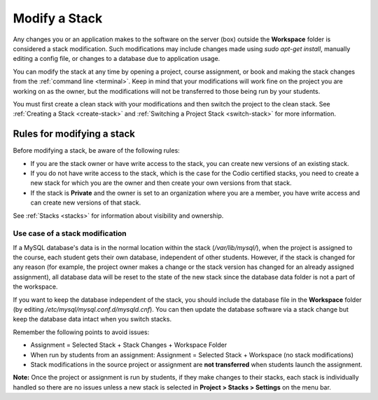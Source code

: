 .. meta::
   :description: Modify a Stack

.. _modify-stack:

Modify a Stack
==============
Any changes you or an application makes to the software on the server (box) outside the **Workspace** folder is considered a stack modification. Such modifications may include changes made using `sudo apt-get install`, manually editing a config file, or changes to a database due to application usage. 

You can modify the stack at any time by opening a project, course assignment, or book and making the stack changes from the :ref:`command line <terminal>`. Keep in mind that your modifications will work fine on the project you are working on as the owner, but the modifications will not be transferred to those being run by your students. 

You must first create a clean stack with your modifications and then switch the project to the clean stack. See :ref:`Creating a Stack <create-stack>` and :ref:`Switching a Project Stack <switch-stack>` for more information.

Rules for modifying a stack
---------------------------

Before modifying a stack, be aware of the following rules:

- If you are the stack owner or have write access to the stack, you can create new versions of an existing stack. 

- If you do not have write access to the stack, which is the case for the Codio certified stacks, you need to create a new stack for which you are the owner and then create your own versions from that stack.

- If the stack is **Private** and the owner is set to an organization where you are a member, you have write access and can create new versions of that stack.  

See :ref:`Stacks <stacks>` for information about visibility and ownership.

Use case of a stack modification
^^^^^^^^^^^^^^^^^^^^^^^^^^^^^^^^
If a MySQL database's data is in the normal location within the stack (`/var/lib/mysql/`), when the project is assigned to the course, each student gets their own database, independent of other students. However, if the stack is changed for any reason (for example, the project owner makes a change or the stack version has changed for an already assigned assignment), all database data will be reset to the state of the new stack since the database data folder is not a part of the workspace.

If you want to keep the database independent of the stack, you should include the database file in the **Workspace** folder (by editing `/etc/mysql/mysql.conf.d/mysqld.cnf`). You can then update the database software via a stack change but keep the database data intact when you switch stacks.

Remember the following points to avoid issues:

- Assignment = Selected Stack + Stack Changes + Workspace Folder
- When run by students from an assignment: Assignment = Selected Stack + Workspace (no stack modifications)
- Stack modifications in the source project or assignment are **not transferred** when students launch the assignment.

**Note:** Once the project or assignment is run by students, if they make changes to their stacks, each stack is individually handled so there are no issues unless a new stack is selected in **Project > Stacks > Settings** on the menu bar.
